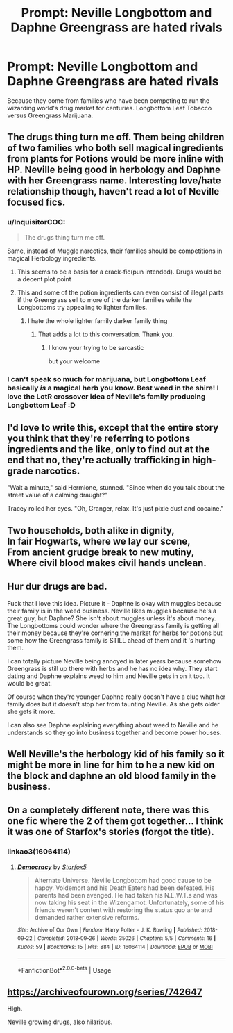 #+TITLE: Prompt: Neville Longbottom and Daphne Greengrass are hated rivals

* Prompt: Neville Longbottom and Daphne Greengrass are hated rivals
:PROPERTIES:
:Author: ShredofInsanity
:Score: 142
:DateUnix: 1563191583.0
:DateShort: 2019-Jul-15
:END:
Because they come from families who have been competing to run the wizarding world's drug market for centuries. Longbottom Leaf Tobacco versus Greengrass Marijuana.


** The drugs thing turn me off. Them being children of two families who both sell magical ingredients from plants for Potions would be more inline with HP. Neville being good in herbology and Daphne with her Greengrass name. Interesting love/hate relationship though, haven't read a lot of Neville focused fics.
:PROPERTIES:
:Author: Wombarly
:Score: 93
:DateUnix: 1563199733.0
:DateShort: 2019-Jul-15
:END:

*** u/InquisitorCOC:
#+begin_quote
  The drugs thing turn me off.
#+end_quote

Same, instead of Muggle narcotics, their families should be competitions in magical Herbology ingredients.
:PROPERTIES:
:Author: InquisitorCOC
:Score: 59
:DateUnix: 1563200185.0
:DateShort: 2019-Jul-15
:END:

**** This seems to be a basis for a crack-fic(pun intended). Drugs would be a decent plot point
:PROPERTIES:
:Score: 31
:DateUnix: 1563200489.0
:DateShort: 2019-Jul-15
:END:


**** This and some of the potion ingredients can even consist of illegal parts if the Greengrass sell to more of the darker families while the Longbottoms try appealing to lighter families.
:PROPERTIES:
:Author: tekkenjin
:Score: 21
:DateUnix: 1563200663.0
:DateShort: 2019-Jul-15
:END:

***** I hate the whole lighter family darker family thing
:PROPERTIES:
:Author: CommanderL3
:Score: 11
:DateUnix: 1563244694.0
:DateShort: 2019-Jul-16
:END:

****** That adds a lot to this conversation. Thank you.
:PROPERTIES:
:Author: GrinningJest3r
:Score: 5
:DateUnix: 1563253334.0
:DateShort: 2019-Jul-16
:END:

******* I know your trying to be sarcastic

but your welcome
:PROPERTIES:
:Author: CommanderL3
:Score: 6
:DateUnix: 1563253441.0
:DateShort: 2019-Jul-16
:END:


*** I can't speak so much for marijuana, but Longbottom Leaf basically /is/ a magical herb you know. Best weed in the shire! I love the LotR crossover idea of Neville's family producing Longbottom Leaf :D
:PROPERTIES:
:Author: Draquia
:Score: 3
:DateUnix: 1563253884.0
:DateShort: 2019-Jul-16
:END:


** I'd love to write this, except that the entire story you think that they're referring to potions ingredients and the like, only to find out at the end that no, they're actually trafficking in high-grade narcotics.

"Wait a minute," said Hermione, stunned. "Since when do you talk about the street value of a calming draught?"

Tracey rolled her eyes. "Oh, Granger, relax. It's just pixie dust and cocaine."
:PROPERTIES:
:Author: otrigorin
:Score: 19
:DateUnix: 1563235286.0
:DateShort: 2019-Jul-16
:END:


** Two households, both alike in dignity,\\
In fair Hogwarts, where we lay our scene,\\
From ancient grudge break to new mutiny,\\
Where civil blood makes civil hands unclean.
:PROPERTIES:
:Author: theimmortalhp
:Score: 42
:DateUnix: 1563207505.0
:DateShort: 2019-Jul-15
:END:


** Hur dur drugs are bad.

Fuck that I love this idea. Picture it - Daphne is okay with muggles because their family is in the weed business. Neville likes muggles because he's a great guy, but Daphne? She isn't about muggles unless it's about money. The Longbottoms could wonder where the Greengrass family is getting all their money because they're cornering the market for herbs for potions but some how the Greengrass family is STILL ahead of them and it 's hurting them.

I can totally picture Neville being annoyed in later years because somehow Greengrass is still up there with herbs and he has no idea why. They start dating and Daphne explains weed to him and Neville gets in on it too. It would be great.

Of course when they're younger Daphne really doesn't have a clue what her family does but it doesn't stop her from taunting Neville. As she gets older she gets it more.

I can also see Daphne explaining everything about weed to Neville and he understands so they go into business together and become power houses.
:PROPERTIES:
:Author: sososhady
:Score: 13
:DateUnix: 1563230179.0
:DateShort: 2019-Jul-16
:END:


** Well Neville's the herbology kid of his family so it might be more in line for him to he a new kid on the block and daphne an old blood family in the business.
:PROPERTIES:
:Author: THECAMFIREHAWK
:Score: 4
:DateUnix: 1563225614.0
:DateShort: 2019-Jul-16
:END:


** On a completely different note, there was this one fic where the 2 of them got together... I think it was one of Starfox's stories (forgot the title).
:PROPERTIES:
:Author: Termsndconditions
:Score: 8
:DateUnix: 1563200686.0
:DateShort: 2019-Jul-15
:END:

*** linkao3(16064114)
:PROPERTIES:
:Author: ForwardDiscussion
:Score: 4
:DateUnix: 1563202102.0
:DateShort: 2019-Jul-15
:END:

**** [[https://archiveofourown.org/works/16064114][*/Democracy/*]] by [[https://www.archiveofourown.org/users/Starfox5/pseuds/Starfox5][/Starfox5/]]

#+begin_quote
  Alternate Universe. Neville Longbottom had good cause to be happy. Voldemort and his Death Eaters had been defeated. His parents had been avenged. He had taken his N.E.W.T.s and was now taking his seat in the Wizengamot. Unfortunately, some of his friends weren't content with restoring the status quo ante and demanded rather extensive reforms.
#+end_quote

^{/Site/:} ^{Archive} ^{of} ^{Our} ^{Own} ^{*|*} ^{/Fandom/:} ^{Harry} ^{Potter} ^{-} ^{J.} ^{K.} ^{Rowling} ^{*|*} ^{/Published/:} ^{2018-09-22} ^{*|*} ^{/Completed/:} ^{2018-09-26} ^{*|*} ^{/Words/:} ^{35026} ^{*|*} ^{/Chapters/:} ^{5/5} ^{*|*} ^{/Comments/:} ^{16} ^{*|*} ^{/Kudos/:} ^{59} ^{*|*} ^{/Bookmarks/:} ^{15} ^{*|*} ^{/Hits/:} ^{884} ^{*|*} ^{/ID/:} ^{16064114} ^{*|*} ^{/Download/:} ^{[[https://archiveofourown.org/downloads/16064114/Democracy.epub?updated_at=1558333334][EPUB]]} ^{or} ^{[[https://archiveofourown.org/downloads/16064114/Democracy.mobi?updated_at=1558333334][MOBI]]}

--------------

*FanfictionBot*^{2.0.0-beta} | [[https://github.com/tusing/reddit-ffn-bot/wiki/Usage][Usage]]
:PROPERTIES:
:Author: FanfictionBot
:Score: 1
:DateUnix: 1563202138.0
:DateShort: 2019-Jul-15
:END:


** [[https://archiveofourown.org/series/742647]]

High.

Neville growing drugs, also hilarious.
:PROPERTIES:
:Author: bananajam1234
:Score: 1
:DateUnix: 1563287420.0
:DateShort: 2019-Jul-16
:END:
